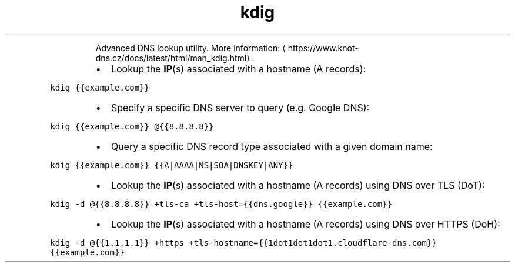 .TH kdig
.PP
.RS
Advanced DNS lookup utility.
More information: \[la]https://www.knot-dns.cz/docs/latest/html/man_kdig.html\[ra]\&.
.RE
.RS
.IP \(bu 2
Lookup the 
.BR IP (s) 
associated with a hostname (A records):
.RE
.PP
\fB\fCkdig {{example.com}}\fR
.RS
.IP \(bu 2
Specify a specific DNS server to query (e.g. Google DNS):
.RE
.PP
\fB\fCkdig {{example.com}} @{{8.8.8.8}}\fR
.RS
.IP \(bu 2
Query a specific DNS record type associated with a given domain name:
.RE
.PP
\fB\fCkdig {{example.com}} {{A|AAAA|NS|SOA|DNSKEY|ANY}}\fR
.RS
.IP \(bu 2
Lookup the 
.BR IP (s) 
associated with a hostname (A records) using DNS over TLS (DoT):
.RE
.PP
\fB\fCkdig \-d @{{8.8.8.8}} +tls\-ca +tls\-host={{dns.google}} {{example.com}}\fR
.RS
.IP \(bu 2
Lookup the 
.BR IP (s) 
associated with a hostname (A records) using DNS over HTTPS (DoH):
.RE
.PP
\fB\fCkdig \-d @{{1.1.1.1}} +https +tls\-hostname={{1dot1dot1dot1.cloudflare\-dns.com}} {{example.com}}\fR
